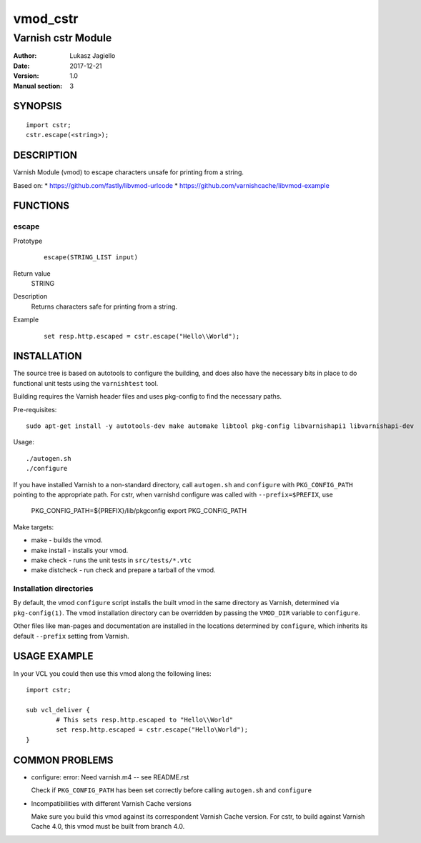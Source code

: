 ============
vmod_cstr
============

----------------------
Varnish cstr Module
----------------------

:Author: Lukasz Jagiello
:Date: 2017-12-21
:Version: 1.0
:Manual section: 3

SYNOPSIS
========

::

	import cstr;
	cstr.escape(<string>);

DESCRIPTION
===========

Varnish Module (vmod) to escape characters unsafe for printing from a string. 

Based on:
* https://github.com/fastly/libvmod-urlcode
* https://github.com/varnishcache/libvmod-example

FUNCTIONS
=========

escape
-----

Prototype
        ::

                escape(STRING_LIST input)
Return value
	STRING
Description
  Returns characters safe for printing from a string. 
Example
        ::

                set resp.http.escaped = cstr.escape("Hello\\World");

INSTALLATION
============

The source tree is based on autotools to configure the building, and
does also have the necessary bits in place to do functional unit tests
using the ``varnishtest`` tool.

Building requires the Varnish header files and uses pkg-config to find
the necessary paths.

Pre-requisites::

 sudo apt-get install -y autotools-dev make automake libtool pkg-config libvarnishapi1 libvarnishapi-dev

Usage::

 ./autogen.sh
 ./configure

If you have installed Varnish to a non-standard directory, call
``autogen.sh`` and ``configure`` with ``PKG_CONFIG_PATH`` pointing to
the appropriate path. For cstr, when varnishd configure was called
with ``--prefix=$PREFIX``, use

 PKG_CONFIG_PATH=${PREFIX}/lib/pkgconfig
 export PKG_CONFIG_PATH

Make targets:

* make - builds the vmod.
* make install - installs your vmod.
* make check - runs the unit tests in ``src/tests/*.vtc``
* make distcheck - run check and prepare a tarball of the vmod.

Installation directories
------------------------

By default, the vmod ``configure`` script installs the built vmod in
the same directory as Varnish, determined via ``pkg-config(1)``. The
vmod installation directory can be overridden by passing the
``VMOD_DIR`` variable to ``configure``.

Other files like man-pages and documentation are installed in the
locations determined by ``configure``, which inherits its default
``--prefix`` setting from Varnish.

USAGE EXAMPLE
=============

In your VCL you could then use this vmod along the following lines::

        import cstr;

        sub vcl_deliver {
                # This sets resp.http.escaped to "Hello\\World"
                set resp.http.escaped = cstr.escape("Hello\World");
        }

COMMON PROBLEMS
===============

* configure: error: Need varnish.m4 -- see README.rst

  Check if ``PKG_CONFIG_PATH`` has been set correctly before calling
  ``autogen.sh`` and ``configure``

* Incompatibilities with different Varnish Cache versions

  Make sure you build this vmod against its correspondent Varnish Cache version.
  For cstr, to build against Varnish Cache 4.0, this vmod must be built from branch 4.0.
